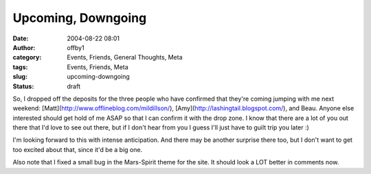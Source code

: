 Upcoming, Downgoing
###################
:date: 2004-08-22 08:01
:author: offby1
:category: Events, Friends, General Thoughts, Meta
:tags: Events, Friends, Meta
:slug: upcoming-downgoing
:status: draft

So, I dropped off the deposits for the three people who have confirmed
that they're coming jumping with me next weekend:
[Matt](http://www.offlineblog.com/mildillson/),
[Amy](http://lashingtail.blogspot.com/), and Beau. Anyone else
interested should get hold of me ASAP so that I can confirm it with the
drop zone. I know that there are a lot of you out there that I'd love to
see out there, but if I don't hear from you I guess I'll just have to
guilt trip you later :)

I'm looking forward to this with intense anticipation. And there may be
another surprise there too, but I don't want to get too excited about
that, since it'd be a big one.

Also note that I fixed a small bug in the Mars-Spirit theme for the
site. It should look a LOT better in comments now.
